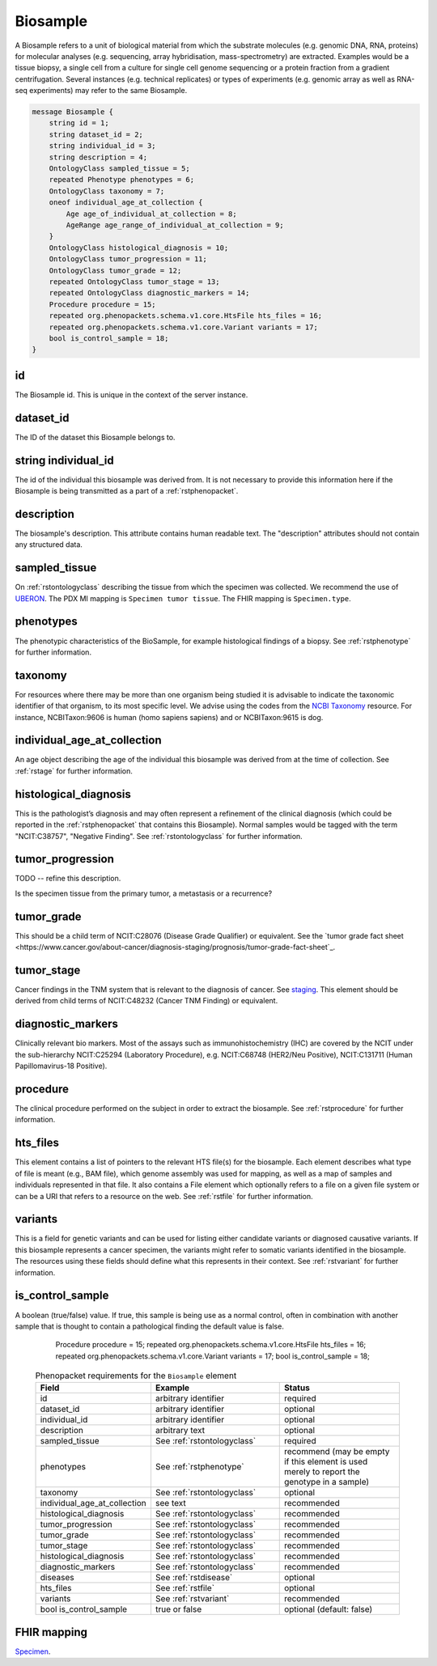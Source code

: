 .. _rstbiosample:

=========
Biosample
=========

A Biosample refers to a unit of biological material from which the substrate
molecules (e.g. genomic DNA, RNA, proteins) for molecular analyses (e.g.
sequencing, array hybridisation, mass-spectrometry) are extracted. Examples
would be a tissue biopsy, a single cell from a culture for single cell genome
sequencing or a protein fraction from a gradient centrifugation.
Several instances (e.g. technical replicates) or types of experiments (e.g.
genomic array as well as RNA-seq experiments) may refer to the same Biosample.


.. code:: proto

    message Biosample {
        string id = 1;
        string dataset_id = 2;
        string individual_id = 3;
        string description = 4;
        OntologyClass sampled_tissue = 5;
        repeated Phenotype phenotypes = 6;
        OntologyClass taxonomy = 7;
        oneof individual_age_at_collection {
            Age age_of_individual_at_collection = 8;
            AgeRange age_range_of_individual_at_collection = 9;
        }
        OntologyClass histological_diagnosis = 10;
        OntologyClass tumor_progression = 11;
        OntologyClass tumor_grade = 12;
        repeated OntologyClass tumor_stage = 13;
        repeated OntologyClass diagnostic_markers = 14;
        Procedure procedure = 15;
        repeated org.phenopackets.schema.v1.core.HtsFile hts_files = 16;
        repeated org.phenopackets.schema.v1.core.Variant variants = 17;
        bool is_control_sample = 18;
    }

id
~~
The Biosample id. This is unique in the context of the server instance.

dataset_id
~~~~~~~~~~
The ID of the dataset this Biosample belongs to.

string individual_id
~~~~~~~~~~~~~~~~~~~~
The id of the individual this biosample was derived from. It is not necessary to
provide this information here if the Biosample is being transmitted as a part of
a :ref:`rstphenopacket`.

description
~~~~~~~~~~~
The biosample's description. This attribute contains human readable text.
The "description" attributes should not contain any structured data.

sampled_tissue
~~~~~~~~~~~~~~
On :ref:`rstontologyclass` describing the tissue from which the specimen was collected.
We recommend the use of `UBERON <https://www.ebi.ac.uk/ols/ontologies/uberon>`_. The
PDX MI mapping is ``Specimen tumor tissue``. The FHIR mapping is ``Specimen.type``.

phenotypes
~~~~~~~~~~
The phenotypic characteristics of the BioSample, for example histological findings of a biopsy.
See :ref:`rstphenotype` for further information.


taxonomy
~~~~~~~~
For resources where there may be more than one organism being studied it is advisable to indicate the taxonomic
identifier of that organism, to its most specific level. We advise using the
codes from the `NCBI Taxonomy <https://www.ncbi.nlm.nih.gov/taxonomy>`_ resource. For instance,
NCBITaxon:9606 is human (homo sapiens sapiens) and  or NCBITaxon:9615 is dog.

individual_age_at_collection
~~~~~~~~~~~~~~~~~~~~~~~~~~~~
An age object describing the age of the individual this biosample was
derived from at the time of collection. See :ref:`rstage` for further information.

histological_diagnosis
~~~~~~~~~~~~~~~~~~~~~~
This is the pathologist’s diagnosis and may often represent a refinement of the clinical diagnosis (which
could be reported in the :ref:`rstphenopacket` that contains this Biosample).
Normal samples would be tagged with the term "NCIT:C38757", "Negative Finding".
See :ref:`rstontologyclass` for further information.

tumor_progression
~~~~~~~~~~~~~~~~~
TODO -- refine this description.

Is the specimen tissue from the primary tumor, a metastasis or a recurrence?

tumor_grade
~~~~~~~~~~~
This should be a child term of  NCIT:C28076 (Disease Grade Qualifier) or equivalent.
See the `tumor grade fact sheet <https://www.cancer.gov/about-cancer/diagnosis-staging/prognosis/tumor-grade-fact-sheet`_.

tumor_stage
~~~~~~~~~~~
Cancer findings in the TNM system that is relevant to the diagnosis of cancer.
See `staging <https://www.cancer.gov/about-cancer/diagnosis-staging/staging>`_.
This element should be derived from child terms of NCIT:C48232 (Cancer TNM Finding) or equivalent.

diagnostic_markers
~~~~~~~~~~~~~~~~~~
Clinically relevant bio markers. Most of the assays such as immunohistochemistry (IHC) are covered by the NCIT under the sub-hierarchy
NCIT:C25294 (Laboratory Procedure), e.g. NCIT:C68748 (HER2/Neu Positive), NCIT:C131711 (Human Papillomavirus-18 Positive).

procedure
~~~~~~~~~
The clinical procedure performed on the subject in order to extract the biosample.
See :ref:`rstprocedure` for further information.


hts_files
~~~~~~~~~
This element contains a list of pointers to the relevant HTS file(s) for the biosample. Each element
describes what type of file is meant (e.g., BAM file), which genome assembly was used for mapping,
as well as a map of samples and individuals represented in that file. It also contains a
File element which optionally refers to a file on a given file system or can be a URI that
refers to a resource on the web. See :ref:`rstfile` for further information.

variants
~~~~~~~~
This is a field for genetic variants and can be used for listing either candidate variants or diagnosed causative
variants. If this biosample represents a cancer specimen, the variants might refer to somatic variants identified
in the biosample. The resources using these fields should define what this represents in their context.
See :ref:`rstvariant` for further information.

is_control_sample
~~~~~~~~~~~~~~~~~
A boolean (true/false) value.
If true, this sample is being use as a normal control, often in combination with another sample that is thought to contain a pathological finding
the default value is false.









        Procedure procedure = 15;
        repeated org.phenopackets.schema.v1.core.HtsFile hts_files = 16;
        repeated org.phenopackets.schema.v1.core.Variant variants = 17;
        bool is_control_sample = 18;

 .. list-table:: Phenopacket requirements for the ``Biosample`` element
   :widths: 25 50 50
   :header-rows: 1

   * - Field
     - Example
     - Status
   * - id
     - arbitrary identifier
     - required
   * - dataset_id
     - arbitrary identifier
     - optional
   * - individual_id
     - arbitrary identifier
     - optional
   * - description
     - arbitrary text
     - optional
   * - sampled_tissue
     - See :ref:`rstontologyclass`
     - required
   * - phenotypes
     - See :ref:`rstphenotype`
     - recommend (may be empty if this element is used merely to report the genotype in a sample)
   * - taxonomy
     - See :ref:`rstontologyclass`
     - optional
   * - individual_age_at_collection
     - see text
     - recommended
   * - histological_diagnosis
     - See :ref:`rstontologyclass`
     - recommended
   * - tumor_progression
     - See :ref:`rstontologyclass`
     - recommended
   * - tumor_grade
     - See :ref:`rstontologyclass`
     - recommended
   * - tumor_stage
     - See :ref:`rstontologyclass`
     - recommended
   * - histological_diagnosis
     - See :ref:`rstontologyclass`
     - recommended
   * - diagnostic_markers
     - See :ref:`rstontologyclass`
     - recommended
   * - diseases
     - See :ref:`rstdisease`
     - optional
   * - hts_files
     - See :ref:`rstfile`
     - optional
   * - variants
     - See :ref:`rstvariant`
     - recommended
   * - bool is_control_sample
     - true or false
     - optional (default: false)




FHIR mapping
~~~~~~~~~~~~
`Specimen <http://www.hl7.org/fhir/specimen.html>`_.